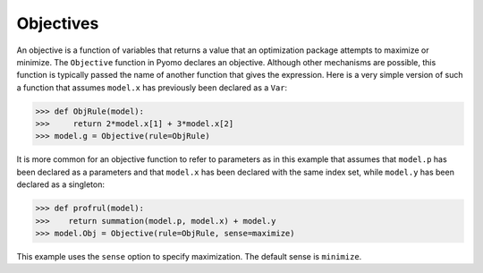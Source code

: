 Objectives
==========

An objective is a function of variables that returns a value that an optimization package attempts to maximize or minimize. The ``Objective`` function in Pyomo declares
an objective. Although other mechanisms are possible, this function is typically
passed the name of another function that gives the expression.
Here is a very simple version of such a function that assumes ``model.x`` has
previously been declared as a ``Var``:

>>> def ObjRule(model):
>>>     return 2*model.x[1] + 3*model.x[2]
>>> model.g = Objective(rule=ObjRule)


It is more common for an objective function to refer to parameters as in this example
that assumes that ``model.p`` has been declared as a parameters and that ``model.x`` has been declared with
the same index set, while ``model.y`` has been declared as a singleton:

>>> def profrul(model):
>>>    return summation(model.p, model.x) + model.y
>>> model.Obj = Objective(rule=ObjRule, sense=maximize)

This example uses the ``sense`` option to specify maximization. The default sense is
``minimize``.
